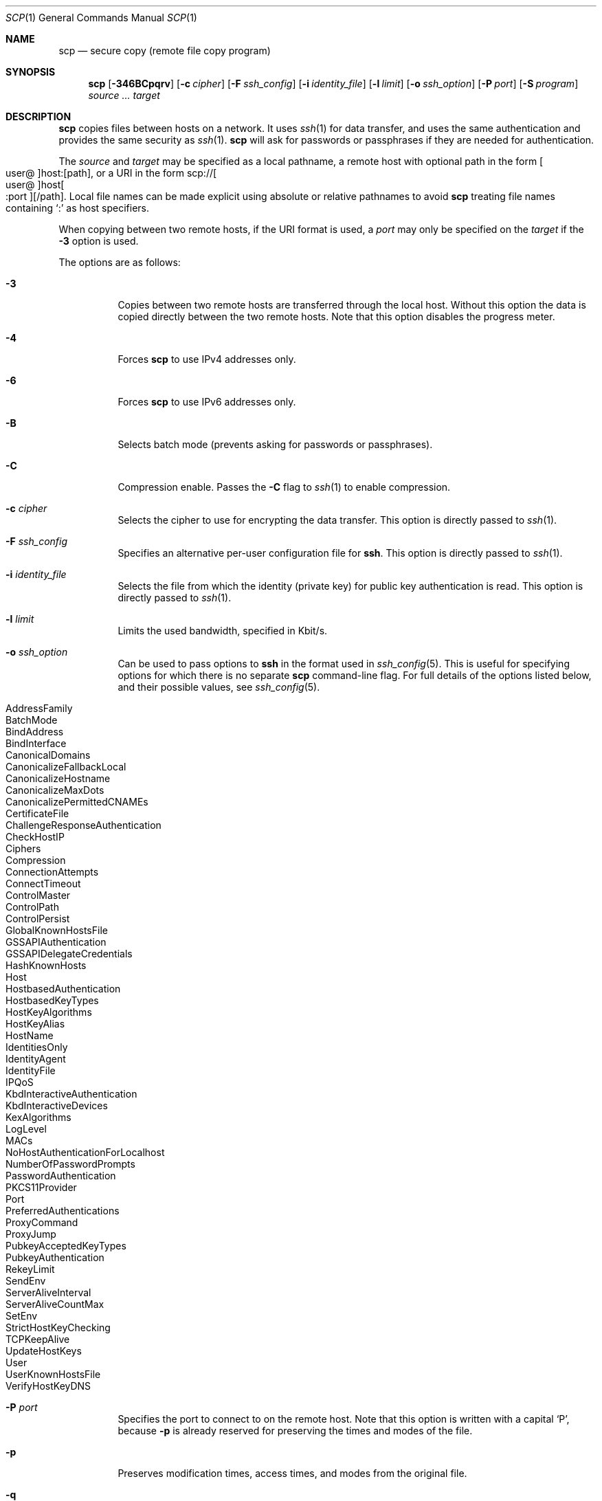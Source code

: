 .\"
.\" scp.1
.\"
.\" Author: Tatu Ylonen <ylo@cs.hut.fi>
.\"
.\" Copyright (c) 1995 Tatu Ylonen <ylo@cs.hut.fi>, Espoo, Finland
.\"                    All rights reserved
.\"
.\" Created: Sun May  7 00:14:37 1995 ylo
.\"
.\" $OpenBSD: scp.1,v 1.80 2018/07/19 10:28:47 dtucker Exp $
.\"
.Dd $Mdocdate: July 19 2018 $
.Dt SCP 1
.Os
.Sh NAME
.Nm scp
.Nd secure copy (remote file copy program)
.Sh SYNOPSIS
.Nm scp
.Op Fl 346BCpqrv
.Op Fl c Ar cipher
.Op Fl F Ar ssh_config
.Op Fl i Ar identity_file
.Op Fl l Ar limit
.Op Fl o Ar ssh_option
.Op Fl P Ar port
.Op Fl S Ar program
.Ar source ... target
.Sh DESCRIPTION
.Nm
copies files between hosts on a network.
It uses
.Xr ssh 1
for data transfer, and uses the same authentication and provides the
same security as
.Xr ssh 1 .
.Nm
will ask for passwords or passphrases if they are needed for
authentication.
.Pp
The
.Ar source
and
.Ar target
may be specified as a local pathname, a remote host with optional path
in the form
.Sm off
.Oo user @ Oc host : Op path ,
.Sm on
or a URI in the form
.Sm off
.No scp:// Oo user @ Oc host Oo : port Oc Op / path .
.Sm on
Local file names can be made explicit using absolute or relative pathnames
to avoid
.Nm
treating file names containing
.Sq :\&
as host specifiers.
.Pp
When copying between two remote hosts, if the URI format is used, a
.Ar port
may only be specified on the
.Ar target
if the
.Fl 3
option is used.
.Pp
The options are as follows:
.Bl -tag -width Ds
.It Fl 3
Copies between two remote hosts are transferred through the local host.
Without this option the data is copied directly between the two remote
hosts.
Note that this option disables the progress meter.
.It Fl 4
Forces
.Nm
to use IPv4 addresses only.
.It Fl 6
Forces
.Nm
to use IPv6 addresses only.
.It Fl B
Selects batch mode (prevents asking for passwords or passphrases).
.It Fl C
Compression enable.
Passes the
.Fl C
flag to
.Xr ssh 1
to enable compression.
.It Fl c Ar cipher
Selects the cipher to use for encrypting the data transfer.
This option is directly passed to
.Xr ssh 1 .
.It Fl F Ar ssh_config
Specifies an alternative
per-user configuration file for
.Nm ssh .
This option is directly passed to
.Xr ssh 1 .
.It Fl i Ar identity_file
Selects the file from which the identity (private key) for public key
authentication is read.
This option is directly passed to
.Xr ssh 1 .
.It Fl l Ar limit
Limits the used bandwidth, specified in Kbit/s.
.It Fl o Ar ssh_option
Can be used to pass options to
.Nm ssh
in the format used in
.Xr ssh_config 5 .
This is useful for specifying options
for which there is no separate
.Nm scp
command-line flag.
For full details of the options listed below, and their possible values, see
.Xr ssh_config 5 .
.Pp
.Bl -tag -width Ds -offset indent -compact
.It AddressFamily
.It BatchMode
.It BindAddress
.It BindInterface
.It CanonicalDomains
.It CanonicalizeFallbackLocal
.It CanonicalizeHostname
.It CanonicalizeMaxDots
.It CanonicalizePermittedCNAMEs
.It CertificateFile
.It ChallengeResponseAuthentication
.It CheckHostIP
.It Ciphers
.It Compression
.It ConnectionAttempts
.It ConnectTimeout
.It ControlMaster
.It ControlPath
.It ControlPersist
.It GlobalKnownHostsFile
.It GSSAPIAuthentication
.It GSSAPIDelegateCredentials
.It HashKnownHosts
.It Host
.It HostbasedAuthentication
.It HostbasedKeyTypes
.It HostKeyAlgorithms
.It HostKeyAlias
.It HostName
.It IdentitiesOnly
.It IdentityAgent
.It IdentityFile
.It IPQoS
.It KbdInteractiveAuthentication
.It KbdInteractiveDevices
.It KexAlgorithms
.It LogLevel
.It MACs
.It NoHostAuthenticationForLocalhost
.It NumberOfPasswordPrompts
.It PasswordAuthentication
.It PKCS11Provider
.It Port
.It PreferredAuthentications
.It ProxyCommand
.It ProxyJump
.It PubkeyAcceptedKeyTypes
.It PubkeyAuthentication
.It RekeyLimit
.It SendEnv
.It ServerAliveInterval
.It ServerAliveCountMax
.It SetEnv
.It StrictHostKeyChecking
.It TCPKeepAlive
.It UpdateHostKeys
.It User
.It UserKnownHostsFile
.It VerifyHostKeyDNS
.El
.It Fl P Ar port
Specifies the port to connect to on the remote host.
Note that this option is written with a capital
.Sq P ,
because
.Fl p
is already reserved for preserving the times and modes of the file.
.It Fl p
Preserves modification times, access times, and modes from the
original file.
.It Fl q
Quiet mode: disables the progress meter as well as warning and diagnostic
messages from
.Xr ssh 1 .
.It Fl r
Recursively copy entire directories.
Note that
.Nm
follows symbolic links encountered in the tree traversal.
.It Fl S Ar program
Name of
.Ar program
to use for the encrypted connection.
The program must understand
.Xr ssh 1
options.
.It Fl v
Verbose mode.
Causes
.Nm
and
.Xr ssh 1
to print debugging messages about their progress.
This is helpful in
debugging connection, authentication, and configuration problems.
.El
.Sh EXIT STATUS
.Ex -std scp
.Sh SEE ALSO
.Xr sftp 1 ,
.Xr ssh 1 ,
.Xr ssh-add 1 ,
.Xr ssh-agent 1 ,
.Xr ssh-keygen 1 ,
.Xr ssh_config 5 ,
.Xr sshd 8
.Sh HISTORY
.Nm
is based on the rcp program in
.Bx
source code from the Regents of the University of California.
.Sh AUTHORS
.An Timo Rinne Aq Mt tri@iki.fi
.An Tatu Ylonen Aq Mt ylo@cs.hut.fi
